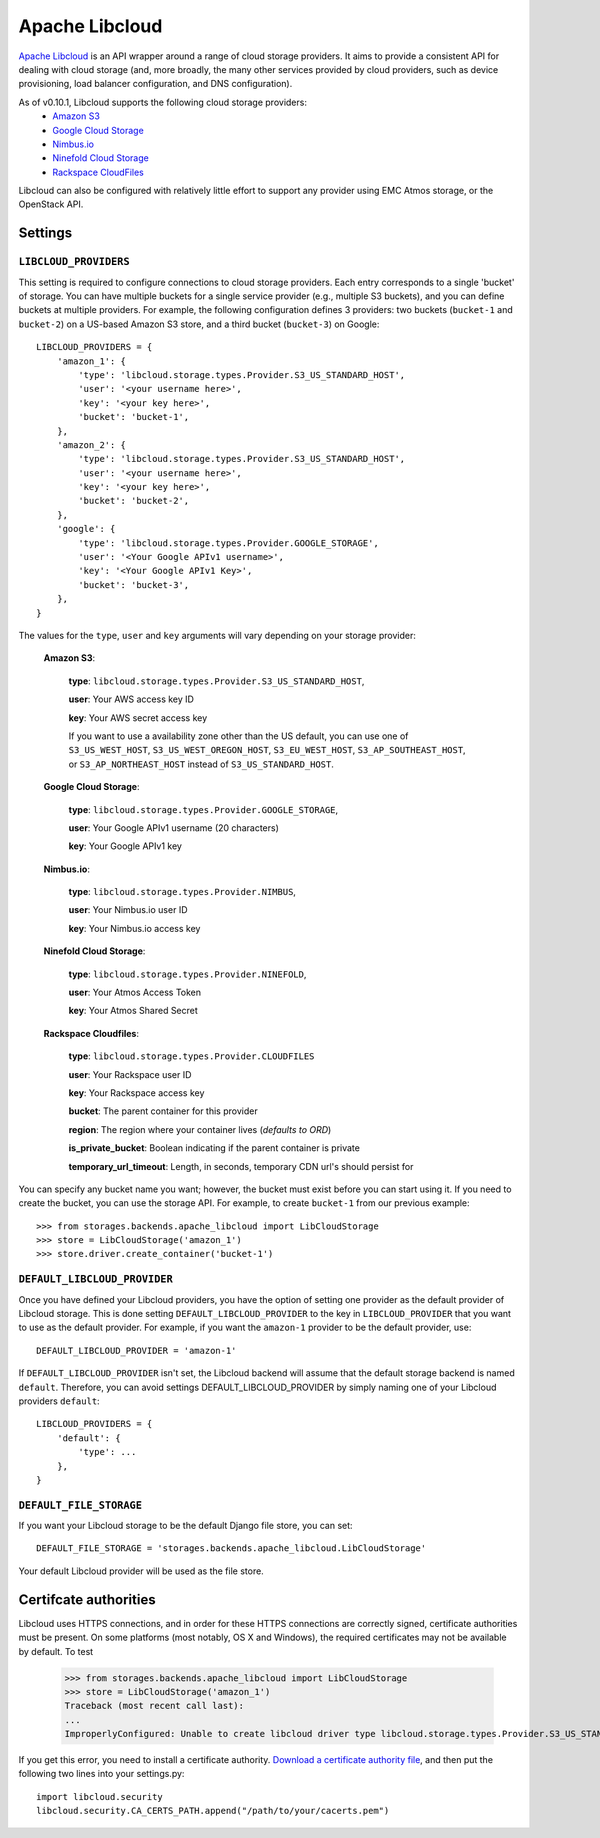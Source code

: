 Apache Libcloud
===============

`Apache Libcloud`_ is an API wrapper around a range of cloud storage providers.
It aims to provide a consistent API for dealing with cloud storage (and, more
broadly, the many other services provided by cloud providers, such as device
provisioning, load balancer configuration, and DNS configuration).

As of v0.10.1, Libcloud supports the following cloud storage providers:
    * `Amazon S3`_
    * `Google Cloud Storage`_
    * `Nimbus.io`_
    * `Ninefold Cloud Storage`_
    * `Rackspace CloudFiles`_

Libcloud can also be configured with relatively little effort to support any provider
using EMC Atmos storage, or the OpenStack API.

.. _Apache Libcloud: http://libcloud.apache.org/
.. _Amazon S3: http://aws.amazon.com/s3/
.. _Google Cloud Storage: http://cloud.google.com/products/cloud-storage.html
.. _Rackspace CloudFiles: http://www.rackspace.com/cloud/cloud_hosting_products/files/
.. _Ninefold Cloud Storage: http://ninefold.com/cloud-storage/
.. _Nimbus.io: http://nimbus.io

Settings
--------

``LIBCLOUD_PROVIDERS``
~~~~~~~~~~~~~~~~~~~~~~

This setting is required to configure connections to cloud storage providers.
Each entry corresponds to a single 'bucket' of storage. You can have multiple
buckets for a single service provider (e.g., multiple S3 buckets), and you can
define buckets at multiple providers. For example, the following configuration
defines 3 providers: two buckets (``bucket-1`` and ``bucket-2``) on a US-based
Amazon S3 store, and a third bucket (``bucket-3``) on Google::


    LIBCLOUD_PROVIDERS = {
        'amazon_1': {
            'type': 'libcloud.storage.types.Provider.S3_US_STANDARD_HOST',
            'user': '<your username here>',
            'key': '<your key here>',
            'bucket': 'bucket-1',
        },
        'amazon_2': {
            'type': 'libcloud.storage.types.Provider.S3_US_STANDARD_HOST',
            'user': '<your username here>',
            'key': '<your key here>',
            'bucket': 'bucket-2',
        },
        'google': {
            'type': 'libcloud.storage.types.Provider.GOOGLE_STORAGE',
            'user': '<Your Google APIv1 username>',
            'key': '<Your Google APIv1 Key>',
            'bucket': 'bucket-3',
        },
    }

The values for the ``type``, ``user`` and ``key`` arguments will vary depending on
your storage provider:

    **Amazon S3**:

        **type**: ``libcloud.storage.types.Provider.S3_US_STANDARD_HOST``,

        **user**: Your AWS access key ID

        **key**: Your AWS secret access key

        If you want to use a availability zone other than the US default, you
        can use one of ``S3_US_WEST_HOST``, ``S3_US_WEST_OREGON_HOST``,
        ``S3_EU_WEST_HOST``, ``S3_AP_SOUTHEAST_HOST``, or
        ``S3_AP_NORTHEAST_HOST`` instead of ``S3_US_STANDARD_HOST``.

    **Google Cloud Storage**:

        **type**: ``libcloud.storage.types.Provider.GOOGLE_STORAGE``,

        **user**: Your Google APIv1 username (20 characters)

        **key**: Your Google APIv1 key

    **Nimbus.io**:

        **type**: ``libcloud.storage.types.Provider.NIMBUS``,

        **user**: Your Nimbus.io user ID

        **key**: Your Nimbus.io access key

    **Ninefold Cloud Storage**:

        **type**: ``libcloud.storage.types.Provider.NINEFOLD``,

        **user**: Your Atmos Access Token

        **key**: Your Atmos Shared Secret

    **Rackspace Cloudfiles**:

        **type**: ``libcloud.storage.types.Provider.CLOUDFILES``

        **user**: Your Rackspace user ID

        **key**: Your Rackspace access key

        **bucket**: The parent container for this provider

        **region**: The region where your container lives (*defaults to ORD*)

        **is_private_bucket**: Boolean indicating if the parent container is private

        **temporary_url_timeout**: Length, in seconds, temporary CDN url's should persist for

You can specify any bucket name you want; however, the bucket must exist before you
can start using it. If you need to create the bucket, you can use the storage API.
For example, to create ``bucket-1`` from our previous example::

    >>> from storages.backends.apache_libcloud import LibCloudStorage
    >>> store = LibCloudStorage('amazon_1')
    >>> store.driver.create_container('bucket-1')


``DEFAULT_LIBCLOUD_PROVIDER``
~~~~~~~~~~~~~~~~~~~~~~~~~~~~~

Once you have defined your Libcloud providers, you have the option of
setting one provider as the default provider of Libcloud storage. This
is done setting ``DEFAULT_LIBCLOUD_PROVIDER`` to the key in
``LIBCLOUD_PROVIDER`` that you want to use as the default provider.
For example, if you want the ``amazon-1`` provider to be the default
provider, use::

    DEFAULT_LIBCLOUD_PROVIDER = 'amazon-1'

If ``DEFAULT_LIBCLOUD_PROVIDER`` isn't set, the Libcloud backend will assume
that the default storage backend is named ``default``. Therefore, you can
avoid settings DEFAULT_LIBCLOUD_PROVIDER by simply naming one of your
Libcloud providers ``default``::

    LIBCLOUD_PROVIDERS = {
        'default': {
            'type': ...
        },
    }


``DEFAULT_FILE_STORAGE``
~~~~~~~~~~~~~~~~~~~~~~~~

If you want your Libcloud storage to be the default Django file store, you can
set::

    DEFAULT_FILE_STORAGE = 'storages.backends.apache_libcloud.LibCloudStorage'

Your default Libcloud provider will be used as the file store.

Certifcate authorities
----------------------

Libcloud uses HTTPS connections, and in order for these HTTPS connections are
correctly signed, certificate authorities must be present. On some platforms
(most notably, OS X and Windows), the required certificates may not be available
by default. To test

    >>> from storages.backends.apache_libcloud import LibCloudStorage
    >>> store = LibCloudStorage('amazon_1')
    Traceback (most recent call last):
    ...
    ImproperlyConfigured: Unable to create libcloud driver type libcloud.storage.types.Provider.S3_US_STANDARD_HOST: No CA Certificates were found in CA_CERTS_PATH.

If you get this error, you need to install a certificate authority.
`Download a certificate authority file`_, and then put the following two lines
into your settings.py::

    import libcloud.security
    libcloud.security.CA_CERTS_PATH.append("/path/to/your/cacerts.pem")

.. _Download a certificate authority file: http://curl.haxx.se/ca/cacert.pem

